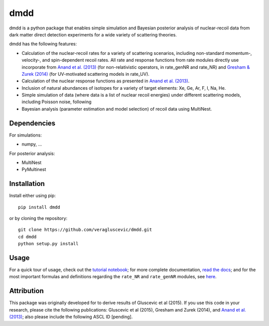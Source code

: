 dmdd
=========

dmdd is a python package that enables simple simulation and Bayesian posterior analysis
of nuclear-recoil data from dark matter direct detection experiments 
for a wide variety of scattering theories. 

dmdd has the following features:

* Calculation of the nuclear-recoil rates for a variety of scattering scenarios, including non-standard momentum-, velocity-, and spin-dependent recoil rates. All rate and response functions from rate modules directly use incorporate from `Anand et al. (2013) <http://arxiv.org/abs/1308.6288>`_ (for non-relativistic operators, in rate_genNR and rate_NR) and `Gresham & Zurek (2014) <http://arxiv.org/abs/1401.3739>`_ (for UV-motivated scattering models in rate_UV). 
 
* Calculation of the nuclear response functions as presented in `Anand et al. (2013) <http://arxiv.org/abs/1308.6288>`_.
  
* Inclusion of natural abundances of isotopes for a variety of target elements: Xe, Ge, Ar, F, I, Na, He.

* Simple simulation of data (where data is a list of nuclear recoil energies) under different scattering models, including Poisson noise, following 

* Bayesian analysis (parameter estimation and model selection) of recoil data using MultiNest.
 

Dependencies
------------

For simulations:

* numpy, …

For posterior analysis:

* MultiNest

* PyMultinest




Installation
------------

Install either using pip::

    pip install dmdd

or by cloning the repository::

    git clone https://github.com/veragluscevic/dmdd.git
    cd dmdd
    python setup.py install

Usage
------

For a quick tour of usage, check out the `tutorial notebook <http://nbviewer.ipython.org/github/veragluscevic/dmdd/blob/master/dmdd_tutorial.ipynb>`_; for more complete documentation, `read the docs <http://dmdd.rtfd.org>`_; and for the most important formulas and definitions regarding the ``rate_NR`` and ``rate_genNR`` modules, see `here <http://github.com/veragluscevic/dmdd/blob/master/rate_NR-and-genNR.pdf>`_.

Attribution
-----------

This package was originally developed for to derive results of Gluscevic et al (2015). If you use this code in your research, please cite the following publications: Gluscevic et al (2015), Gresham and Zurek (2014), and `Anand et al. (2013) <http://arxiv.org/abs/1308.6288>`_; also please include the following ASCL ID [pending].


